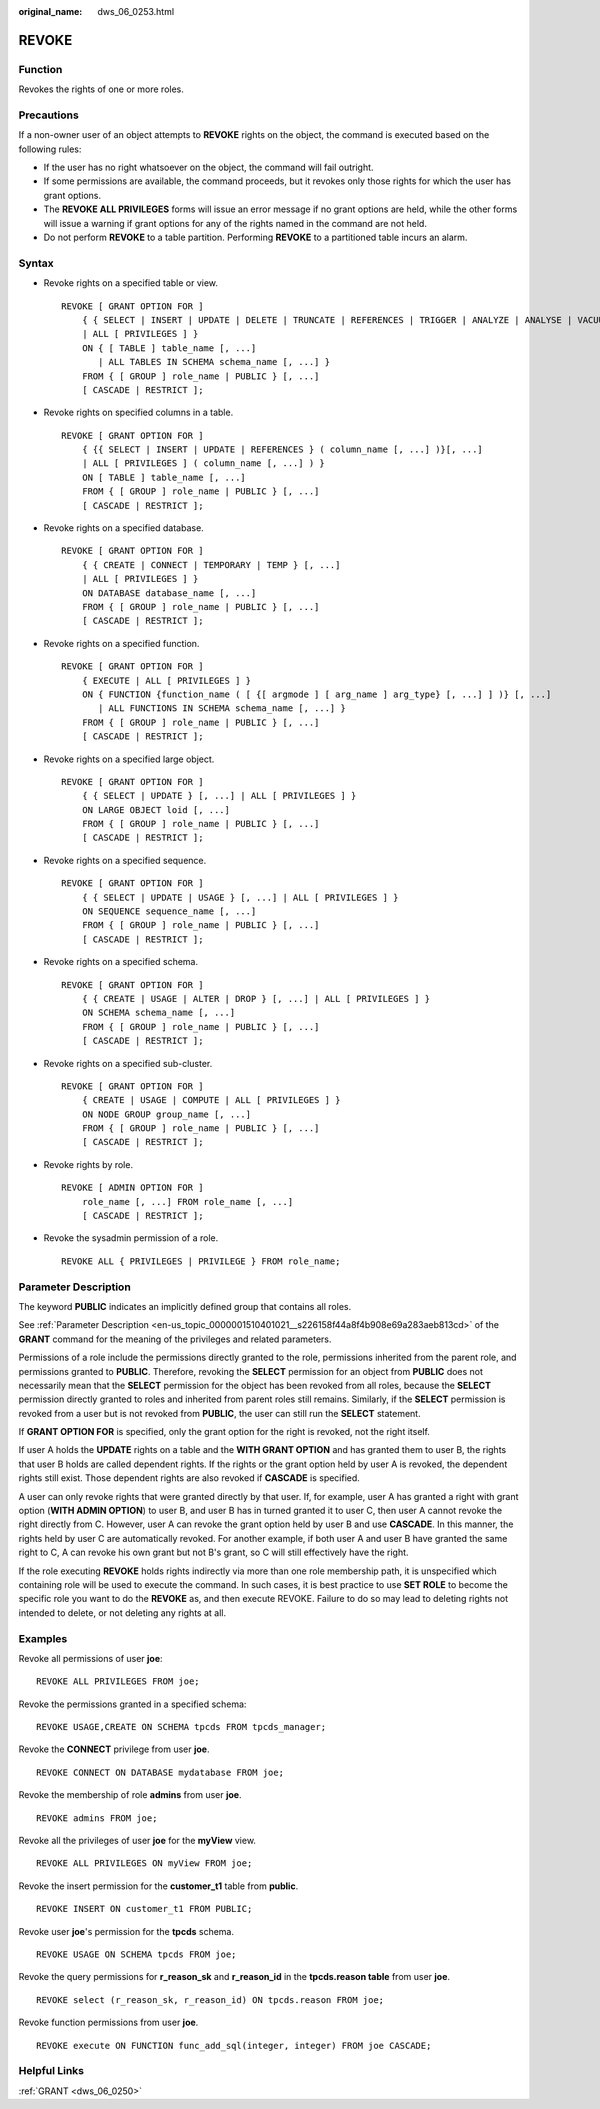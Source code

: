 :original_name: dws_06_0253.html

.. _dws_06_0253:

REVOKE
======

Function
--------

Revokes the rights of one or more roles.

Precautions
-----------

If a non-owner user of an object attempts to **REVOKE** rights on the object, the command is executed based on the following rules:

-  If the user has no right whatsoever on the object, the command will fail outright.
-  If some permissions are available, the command proceeds, but it revokes only those rights for which the user has grant options.
-  The **REVOKE ALL PRIVILEGES** forms will issue an error message if no grant options are held, while the other forms will issue a warning if grant options for any of the rights named in the command are not held.
-  Do not perform **REVOKE** to a table partition. Performing **REVOKE** to a partitioned table incurs an alarm.

Syntax
------

-  Revoke rights on a specified table or view.

   ::

      REVOKE [ GRANT OPTION FOR ]
          { { SELECT | INSERT | UPDATE | DELETE | TRUNCATE | REFERENCES | TRIGGER | ANALYZE | ANALYSE | VACUUM | ALTER | DROP }[, ...]
          | ALL [ PRIVILEGES ] }
          ON { [ TABLE ] table_name [, ...]
             | ALL TABLES IN SCHEMA schema_name [, ...] }
          FROM { [ GROUP ] role_name | PUBLIC } [, ...]
          [ CASCADE | RESTRICT ];

-  Revoke rights on specified columns in a table.

   ::

      REVOKE [ GRANT OPTION FOR ]
          { {{ SELECT | INSERT | UPDATE | REFERENCES } ( column_name [, ...] )}[, ...]
          | ALL [ PRIVILEGES ] ( column_name [, ...] ) }
          ON [ TABLE ] table_name [, ...]
          FROM { [ GROUP ] role_name | PUBLIC } [, ...]
          [ CASCADE | RESTRICT ];

-  Revoke rights on a specified database.

   ::

      REVOKE [ GRANT OPTION FOR ]
          { { CREATE | CONNECT | TEMPORARY | TEMP } [, ...]
          | ALL [ PRIVILEGES ] }
          ON DATABASE database_name [, ...]
          FROM { [ GROUP ] role_name | PUBLIC } [, ...]
          [ CASCADE | RESTRICT ];

-  Revoke rights on a specified function.

   ::

      REVOKE [ GRANT OPTION FOR ]
          { EXECUTE | ALL [ PRIVILEGES ] }
          ON { FUNCTION {function_name ( [ {[ argmode ] [ arg_name ] arg_type} [, ...] ] )} [, ...]
             | ALL FUNCTIONS IN SCHEMA schema_name [, ...] }
          FROM { [ GROUP ] role_name | PUBLIC } [, ...]
          [ CASCADE | RESTRICT ];

-  Revoke rights on a specified large object.

   ::

      REVOKE [ GRANT OPTION FOR ]
          { { SELECT | UPDATE } [, ...] | ALL [ PRIVILEGES ] }
          ON LARGE OBJECT loid [, ...]
          FROM { [ GROUP ] role_name | PUBLIC } [, ...]
          [ CASCADE | RESTRICT ];

-  Revoke rights on a specified sequence.

   ::

      REVOKE [ GRANT OPTION FOR ]
          { { SELECT | UPDATE | USAGE } [, ...] | ALL [ PRIVILEGES ] }
          ON SEQUENCE sequence_name [, ...]
          FROM { [ GROUP ] role_name | PUBLIC } [, ...]
          [ CASCADE | RESTRICT ];

-  Revoke rights on a specified schema.

   ::

      REVOKE [ GRANT OPTION FOR ]
          { { CREATE | USAGE | ALTER | DROP } [, ...] | ALL [ PRIVILEGES ] }
          ON SCHEMA schema_name [, ...]
          FROM { [ GROUP ] role_name | PUBLIC } [, ...]
          [ CASCADE | RESTRICT ];

-  Revoke rights on a specified sub-cluster.

   ::

      REVOKE [ GRANT OPTION FOR ]
          { CREATE | USAGE | COMPUTE | ALL [ PRIVILEGES ] }
          ON NODE GROUP group_name [, ...]
          FROM { [ GROUP ] role_name | PUBLIC } [, ...]
          [ CASCADE | RESTRICT ];

-  Revoke rights by role.

   ::

      REVOKE [ ADMIN OPTION FOR ]
          role_name [, ...] FROM role_name [, ...]
          [ CASCADE | RESTRICT ];

-  Revoke the sysadmin permission of a role.

   ::

      REVOKE ALL { PRIVILEGES | PRIVILEGE } FROM role_name;

Parameter Description
---------------------

The keyword **PUBLIC** indicates an implicitly defined group that contains all roles.

See :ref:`Parameter Description <en-us_topic_0000001510401021__s226158f44a8f4b908e69a283aeb813cd>` of the **GRANT** command for the meaning of the privileges and related parameters.

Permissions of a role include the permissions directly granted to the role, permissions inherited from the parent role, and permissions granted to **PUBLIC**. Therefore, revoking the **SELECT** permission for an object from **PUBLIC** does not necessarily mean that the **SELECT** permission for the object has been revoked from all roles, because the **SELECT** permission directly granted to roles and inherited from parent roles still remains. Similarly, if the **SELECT** permission is revoked from a user but is not revoked from **PUBLIC**, the user can still run the **SELECT** statement.

If **GRANT OPTION FOR** is specified, only the grant option for the right is revoked, not the right itself.

If user A holds the **UPDATE** rights on a table and the **WITH GRANT OPTION** and has granted them to user B, the rights that user B holds are called dependent rights. If the rights or the grant option held by user A is revoked, the dependent rights still exist. Those dependent rights are also revoked if **CASCADE** is specified.

A user can only revoke rights that were granted directly by that user. If, for example, user A has granted a right with grant option (**WITH ADMIN OPTION**) to user B, and user B has in turned granted it to user C, then user A cannot revoke the right directly from C. However, user A can revoke the grant option held by user B and use **CASCADE**. In this manner, the rights held by user C are automatically revoked. For another example, if both user A and user B have granted the same right to C, A can revoke his own grant but not B's grant, so C will still effectively have the right.

If the role executing **REVOKE** holds rights indirectly via more than one role membership path, it is unspecified which containing role will be used to execute the command. In such cases, it is best practice to use **SET ROLE** to become the specific role you want to do the **REVOKE** as, and then execute REVOKE. Failure to do so may lead to deleting rights not intended to delete, or not deleting any rights at all.

Examples
--------

Revoke all permissions of user **joe**:

::

   REVOKE ALL PRIVILEGES FROM joe;

Revoke the permissions granted in a specified schema:

::

   REVOKE USAGE,CREATE ON SCHEMA tpcds FROM tpcds_manager;

Revoke the **CONNECT** privilege from user **joe**.

::

   REVOKE CONNECT ON DATABASE mydatabase FROM joe;

Revoke the membership of role **admins** from user **joe**.

::

   REVOKE admins FROM joe;

Revoke all the privileges of user **joe** for the **myView** view.

::

   REVOKE ALL PRIVILEGES ON myView FROM joe;

Revoke the insert permission for the **customer_t1** table from **public**.

::

   REVOKE INSERT ON customer_t1 FROM PUBLIC;

Revoke user **joe**'s permission for the **tpcds** schema.

::

   REVOKE USAGE ON SCHEMA tpcds FROM joe;

Revoke the query permissions for **r_reason_sk** and **r_reason_id** in the **tpcds.reason table** from user **joe**.

::

   REVOKE select (r_reason_sk, r_reason_id) ON tpcds.reason FROM joe;

Revoke function permissions from user **joe**.

::

   REVOKE execute ON FUNCTION func_add_sql(integer, integer) FROM joe CASCADE;

Helpful Links
-------------

:ref:`GRANT <dws_06_0250>`
